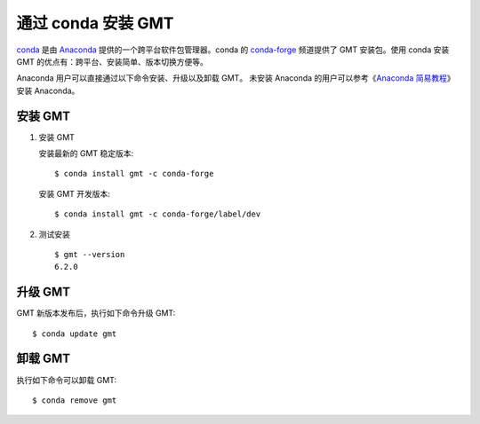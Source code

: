 通过 conda 安装 GMT
===================

`conda <https://conda.io/>`__ 是由 `Anaconda <https://www.anaconda.com/>`__
提供的一个跨平台软件包管理器。conda 的 `conda-forge <https://conda-forge.org/>`__
频道提供了 GMT 安装包。使用 conda 安装 GMT 的优点有：跨平台、安装简单、版本切换方便等。

Anaconda 用户可以直接通过以下命令安装、升级以及卸载 GMT。
未安装 Anaconda 的用户可以参考《\ `Anaconda 简易教程 <https://seismo-learn.org/software/anaconda/>`__\ 》
安装 Anaconda。

安装 GMT
--------

1.  安装 GMT

    安装最新的 GMT 稳定版本::

        $ conda install gmt -c conda-forge

    安装 GMT 开发版本::

        $ conda install gmt -c conda-forge/label/dev

2.  测试安装

    ::

        $ gmt --version
        6.2.0

升级 GMT
--------

GMT 新版本发布后，执行如下命令升级 GMT::

    $ conda update gmt

卸载 GMT
--------

执行如下命令可以卸载 GMT::

    $ conda remove gmt
